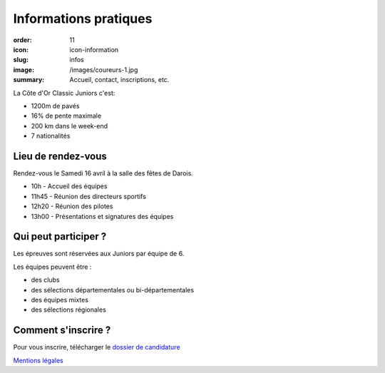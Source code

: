 Informations pratiques
######################

:order: 11
:icon: icon-information
:slug: infos
:image: /images/coureurs-1.jpg
:summary: Accueil, contact, inscriptions, etc.

La Côte d'Or Classic Juniors c'est:

- 1200m de pavés
- 16% de pente maximale
- 200 km dans le week-end
- 7 nationalités


Lieu de rendez-vous
===================

Rendez-vous le Samedi 16 avril à la salle des fêtes de Darois.

- 10h - Accueil des équipes
- 11h45 - Réunion des directeurs sportifs
- 12h20 - Réunion des pilotes
- 13h00 - Présentations et signatures des équipes

Qui peut participer ?
=====================

Les épreuves sont réservées aux Juniors par équipe de 6.

Les équipes peuvent être :

- des clubs
- des sélections départementales ou bi-départementales
- des équipes mixtes
- des sélections régionales

Comment s'inscrire ?
====================

Pour vous inscrire, télécharger le `dossier de candidature </images/dossier.pdf>`_


`Mentions légales </pages/mentions.html>`_

